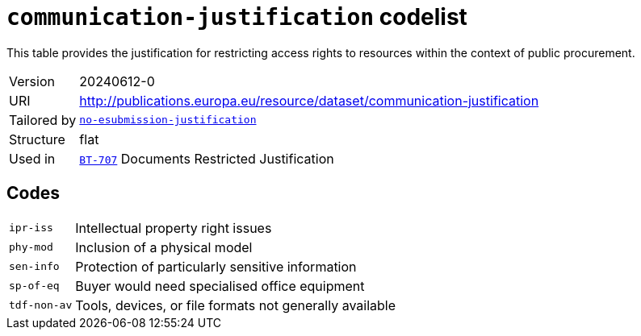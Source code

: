 = `communication-justification` codelist
:navtitle: Codelists

This table provides the justification for restricting access rights to resources within the context of public procurement.
[horizontal]
Version:: 20240612-0
URI:: http://publications.europa.eu/resource/dataset/communication-justification
Tailored by:: xref:code-lists/no-esubmission-justification.adoc[`no-esubmission-justification`]
Structure:: flat
Used in:: xref:business-terms/BT-707.adoc[`BT-707`] Documents Restricted Justification

== Codes
[horizontal]
  `ipr-iss`::: Intellectual property right issues
  `phy-mod`::: Inclusion of a physical model
  `sen-info`::: Protection of particularly sensitive information
  `sp-of-eq`::: Buyer would need specialised office equipment
  `tdf-non-av`::: Tools, devices, or file formats not generally available
